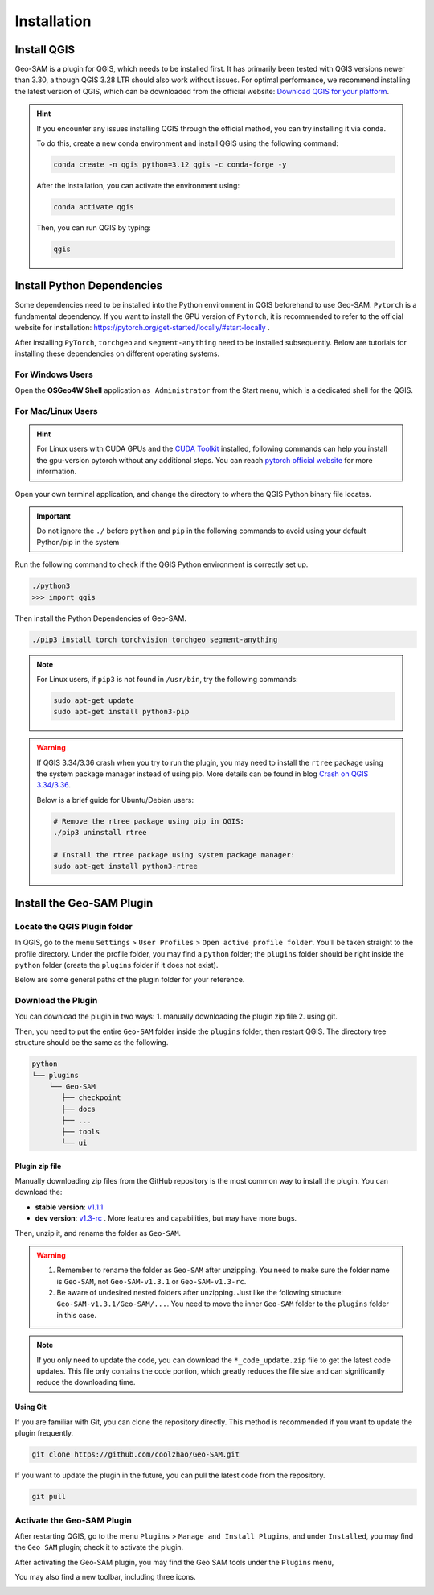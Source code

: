 
Installation
============

Install QGIS
------------


Geo-SAM is a plugin for QGIS, which needs to be installed first. 
It has primarily been tested with QGIS versions newer than 3.30, although QGIS 3.28 LTR should also work without issues. For optimal performance, we recommend installing the latest version of QGIS, which can be downloaded from the official website: `Download QGIS for your platform <https://www.qgis.org/en/site/forusers/download.html>`_. 

.. hint:: 
    If you encounter any issues installing QGIS through the official method, you can try installing it via ``conda``.

    To do this, create a new conda environment and install QGIS using the following command:

    .. code-block:: bash

        conda create -n qgis python=3.12 qgis -c conda-forge -y
    
    After the installation, you can activate the environment using:

    .. code-block:: bash

        conda activate qgis

    Then, you can run QGIS by typing:

    .. code-block:: bash

        qgis


Install Python Dependencies
---------------------------

Some dependencies need to be installed into the Python environment in QGIS beforehand to use Geo-SAM. ``Pytorch`` is a fundamental dependency. If you want to install the GPU version of ``Pytorch``, it is recommended to refer to the official website for installation: `<https://pytorch.org/get-started/locally/#start-locally>`_ .

After installing ``PyTorch``, ``torchgeo`` and ``segment-anything`` need to be installed subsequently. Below are tutorials for installing these dependencies on different operating systems.

For Windows Users
~~~~~~~~~~~~~~~~~

.. |OsGeo4WShell| image:: img/OsGeo4WShell.png
    :alt: OsGeo4WShell

Open the **OSGeo4W Shell** |OsGeo4WShell| application ``as Administrator`` from the Start menu, which is a dedicated shell for the QGIS. 


.. tab-set::

    .. tab-item:: CPU version

        If you want to install the CPU version of PyTorch, run the following command in the ``OSGeo4W Shell`` directly.

        .. code-block:: bash

            pip3 install torch torchvision torchgeo segment-anything

    .. tab-item:: GPU version

        ``Geo-SAM Encoder Tool`` supports using GPU to accelerate the encoding process. If your PC has NVIDIA GPUs, you need to download and install the `CUDA Toolkit <https://developer.nvidia.com/cuda-downloads>`_ first.

        Then install the gpu-version pytorch using the following command (here CUDA 11.7 as an example):

        .. code-block:: bash

            pip3 install torch torchvision torchaudio --index-url https://download.pytorch.org/whl/cu117

        .. note::
            If you have installed the CPU version of PyTorch before, you may need to add the ``--force-reinstall`` option to force the reinstallation of the GPU version.

            .. code-block:: bash
                
                pip3 install torch torchvision torchaudio --index-url https://download.pytorch.org/whl/cu117 --force-reinstall

        Then install the other dependencies:

        .. code-block:: bash

            pip3 install torchgeo segment-anything

For Mac/Linux Users
~~~~~~~~~~~~~~~~~~~~

.. hint::
    For Linux users with CUDA GPUs and the `CUDA Toolkit <https://developer.nvidia.com/cuda-downloads>`_ installed, following commands can help you install the gpu-version pytorch without any additional steps. You can reach `pytorch official website <https://pytorch.org/get-started/locally/>`_ for more information.


Open your own terminal application, and change the directory to where the QGIS Python binary file locates.

.. tab-set::
    .. tab-item:: MacOS

        .. code-block:: bash

            cd /Applications/QGIS.app/Contents/MacOS/bin

    .. tab-item:: Linux

        .. code-block:: bash

            cd /usr/bin


.. important::
    Do not ignore the ``./`` before ``python`` and ``pip`` in the following commands to avoid using your default Python/pip in the system


Run the following command to check if the QGIS Python environment is correctly set up.

.. code-block:: bash
    
    ./python3
    >>> import qgis

Then install the Python Dependencies of Geo-SAM.

.. code-block:: bash

    ./pip3 install torch torchvision torchgeo segment-anything

.. note::

    For Linux users, if ``pip3`` is not found in ``/usr/bin``, try the following commands:

    .. code-block:: bash

        sudo apt-get update
        sudo apt-get install python3-pip

.. warning::
    If QGIS 3.34/3.36 crash when you try to run the plugin, you may need to install the ``rtree`` package using the system package manager instead of using pip. More details can be found in blog `Crash on QGIS 3.34/3.36 <https://geo-sam.readthedocs.io/en/latest/blog/2024/05-02_crash_on_QGIS.html>`_. 
    
    Below is a brief guide for Ubuntu/Debian users:

    .. code-block:: bash
        
        # Remove the rtree package using pip in QGIS:
        ./pip3 uninstall rtree
        
        # Install the rtree package using system package manager:
        sudo apt-get install python3-rtree

Install the Geo-SAM Plugin
--------------------------


Locate the QGIS Plugin folder
~~~~~~~~~~~~~~~~~~~~~~~~~~~~~

In QGIS, go to the menu ``Settings`` > ``User Profiles`` > ``Open active profile folder``.  You'll be taken straight to the profile directory. Under the profile folder, you may find a ``python`` folder; the ``plugins`` folder should be right inside the ``python`` folder (create the ``plugins`` folder if it does not exist). 

Below are some general paths of the plugin folder for your reference.

.. tab-set::
    .. tab-item:: Windows

        .. code-block:: bash

            %APPDATA%\QGIS\QGIS3\profiles\default\python\plugins

    .. tab-item:: MacOS

        .. code-block:: bash
            
            ~/Library/Application\ Support/QGIS/QGIS3/profiles/default/python/plugins

    .. tab-item:: Linux

        .. code-block:: bash

            ~/.local/share/QGIS/QGIS3/profiles/default/python/plugins


Download the Plugin
~~~~~~~~~~~~~~~~~~~

You can download the plugin in two ways: 1. manually downloading the plugin zip file 2. using git. 

Then, you need to put the entire ``Geo-SAM`` folder inside the ``plugins`` folder, then restart QGIS. The directory tree structure should be the same as the following.

.. code-block:: bash

    python
    └── plugins
        └── Geo-SAM
           ├── checkpoint
           ├── docs
           ├── ...
           ├── tools
           └── ui


Plugin zip file
^^^^^^^^^^^^^^^

Manually downloading zip files from the GitHub repository is the most common way to install the plugin. You can download the:

- **stable version**: `v1.1.1 <https://github.com/coolzhao/Geo-SAM/releases/tag/v1.1.1>`_ 
- **dev version**: `v1.3-rc <https://github.com/coolzhao/Geo-SAM/releases/tag/v1.3-rc>`_ . More features and capabilities, but may have more bugs.

Then, unzip it, and rename the folder as ``Geo-SAM``.

.. warning::
    1. Remember to rename the folder as ``Geo-SAM`` after unzipping. You need to make sure the folder name is ``Geo-SAM``, not ``Geo-SAM-v1.3.1`` or ``Geo-SAM-v1.3-rc``. 
    2. Be aware of undesired nested folders after unzipping. Just like the following structure: ``Geo-SAM-v1.3.1/Geo-SAM/...``. You need to move the inner ``Geo-SAM`` folder to the ``plugins`` folder in this case.

.. note::
    If you only need to update the code, you can download the ``*_code_update.zip`` file to get the latest code updates. This file only contains the code portion, which greatly reduces the file size and can significantly reduce the downloading time.

Using Git
^^^^^^^^^

If you are familiar with Git, you can clone the repository directly. This method is recommended if you want to update the plugin frequently.

.. code-block:: bash

    git clone https://github.com/coolzhao/Geo-SAM.git

If you want to update the plugin in the future, you can pull the latest code from the repository.

.. code-block:: bash

    git pull


Activate the Geo-SAM Plugin
~~~~~~~~~~~~~~~~~~~~~~~~~~~

After restarting QGIS, go to the menu ``Plugins`` > ``Manage and Install Plugins``, and under ``Installed``, you may find the ``Geo SAM`` plugin; check it to activate the plugin.


.. image:: img/Active_geo_sam.png
    :alt: Plugin menu
    :width: 90%
    :align: center


After activating the Geo-SAM plugin, you may find the Geo SAM tools under the ``Plugins`` menu,


.. image:: img/Plugin_menu_geo_sam.png
    :alt: Plugin menu
    :width: 60%
    :align: center

You may also find a new toolbar, including three icons.

.. image:: img/Toolbar_geo_sam.png
    :alt: Plugin toolbar
    :width: 33%
    :align: center

